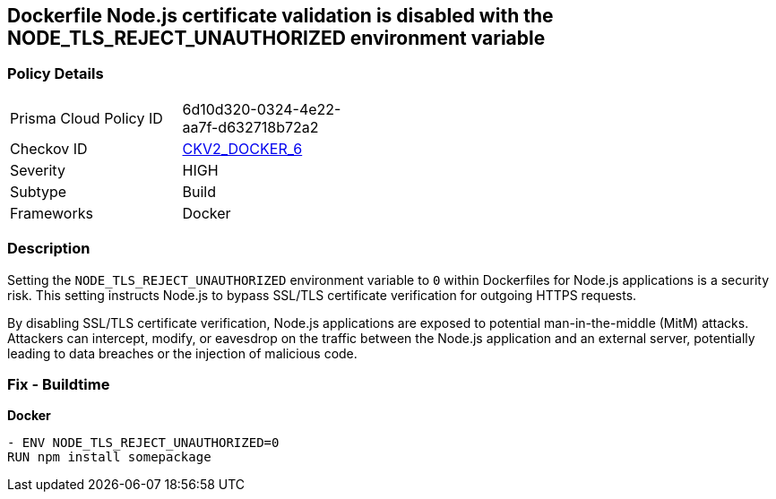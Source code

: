 == Dockerfile Node.js certificate validation is disabled with the NODE_TLS_REJECT_UNAUTHORIZED environment variable

=== Policy Details 

[width=45%]
[cols="1,1"]
|=== 
|Prisma Cloud Policy ID 
| 6d10d320-0324-4e22-aa7f-d632718b72a2

|Checkov ID 
| https://github.com/bridgecrewio/checkov/blob/main/checkov/dockerfile/checks/graph_checks/EnvNodeTlsRejectUnauthorized.yaml[CKV2_DOCKER_6]

|Severity
|HIGH

|Subtype
|Build

|Frameworks
|Docker

|=== 

=== Description 

Setting the `NODE_TLS_REJECT_UNAUTHORIZED` environment variable to `0` within Dockerfiles for Node.js applications is a security risk. This setting instructs Node.js to bypass SSL/TLS certificate verification for outgoing HTTPS requests.

By disabling SSL/TLS certificate verification, Node.js applications are exposed to potential man-in-the-middle (MitM) attacks. Attackers can intercept, modify, or eavesdrop on the traffic between the Node.js application and an external server, potentially leading to data breaches or the injection of malicious code.

=== Fix - Buildtime

*Docker*

[source,dockerfile]
----
- ENV NODE_TLS_REJECT_UNAUTHORIZED=0
RUN npm install somepackage
----

